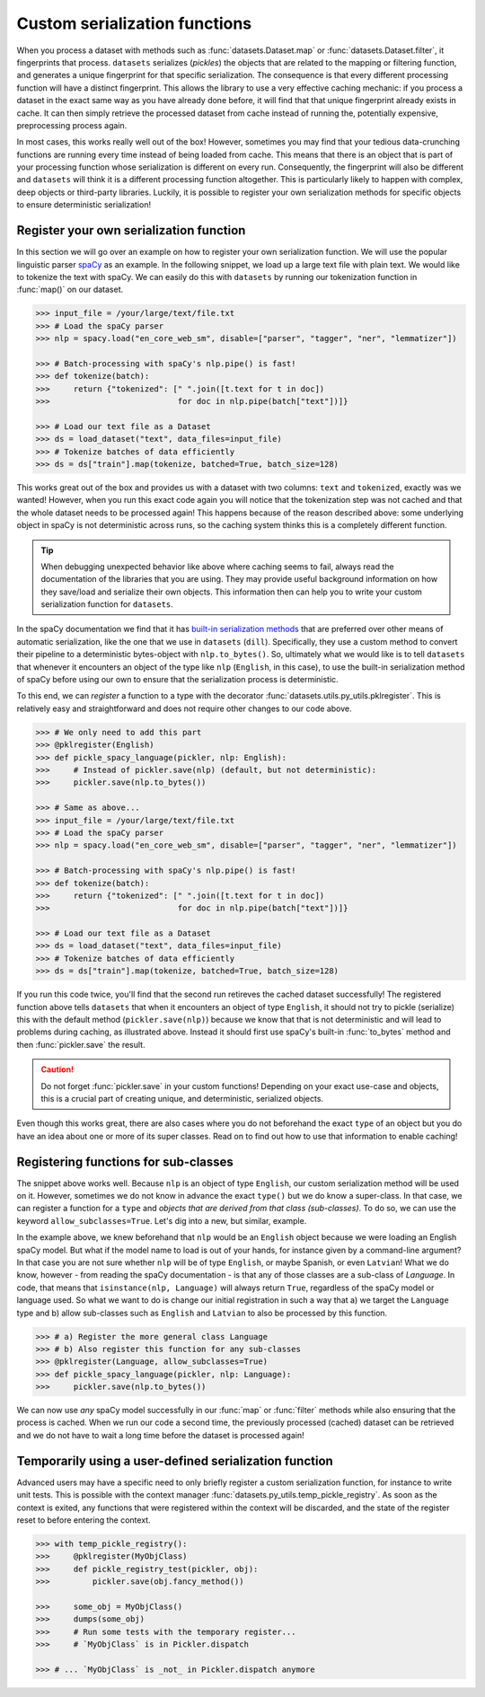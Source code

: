Custom serialization functions
==============================

When you process a dataset with methods such as :func:`datasets.Dataset.map` or :func:`datasets.Dataset.filter`, it
fingerprints that process. ``datasets`` serializes (*pickles*) the objects that are related to the mapping or filtering
function, and generates a unique fingerprint for that specific serialization. The consequence is that every different
processing function will have a distinct fingerprint. This allows the library to use a very effective caching mechanic:
if you process a dataset in the exact same way as you have already done before, it will find that that unique
fingerprint already exists in cache. It can then simply retrieve the processed dataset from cache instead of running
the, potentially expensive, preprocessing process again.

In most cases, this works really well out of the box! However, sometimes you may find that your tedious data-crunching
functions are running every time instead of being loaded from cache. This means that there is an object that is part of
your processing function whose serialization is different on every run. Consequently, the fingerprint will also be
different and ``datasets`` will think it is a different processing function altogether. This is particularly likely to
happen with complex, deep objects or third-party libraries. Luckily, it is possible to register your own serialization
methods for specific objects to ensure deterministic serialization!

Register your own serialization function
----------------------------------------

In this section we will go over an example on how to register your own serialization function. We will use the popular
linguistic parser `spaCy <https://spacy.io/>`_ as an example. In the following snippet, we load up a large text file
with plain text. We would like to tokenize the text with spaCy. We can easily do this with ``datasets`` by running our
tokenization function in :func:`map()` on our dataset.

.. code-block::

    >>> input_file = /your/large/text/file.txt
    >>> # Load the spaCy parser
    >>> nlp = spacy.load("en_core_web_sm", disable=["parser", "tagger", "ner", "lemmatizer"])

    >>> # Batch-processing with spaCy's nlp.pipe() is fast!
    >>> def tokenize(batch):
    >>>     return {"tokenized": [" ".join([t.text for t in doc])
    >>>                           for doc in nlp.pipe(batch["text"])]}

    >>> # Load our text file as a Dataset
    >>> ds = load_dataset("text", data_files=input_file)
    >>> # Tokenize batches of data efficiently
    >>> ds = ds["train"].map(tokenize, batched=True, batch_size=128)

This works great out of the box and provides us with a dataset with two columns: ``text`` and ``tokenized``, exactly
was we wanted! However, when you run this exact code again you will notice that the tokenization step was not cached
and that the whole dataset needs to be processed again! This happens because of the reason described above: some
underlying object in spaCy is not deterministic across runs, so the caching system thinks this is a completely
different function.

.. tip::

    When debugging unexpected behavior like above where caching seems to fail, always read the documentation of the
    libraries that you are using. They may provide useful background information on how they save/load and serialize
    their own objects. This information then can help you to write your custom serialization function for ``datasets``.

In the spaCy documentation we find that it has `built-in serialization methods <https://spacy.io/usage/saving-loading#pipeline>`_
that are preferred over other means of automatic serialization, like the one that we use in ``datasets`` (``dill``).
Specifically, they use a custom method to convert their pipeline to a deterministic bytes-object with ``nlp.to_bytes()``.
So, ultimately what we would like is to tell ``datasets`` that whenever it encounters an object of the type like ``nlp``
(``English``, in this case), to use the built-in serialization method of spaCy before using our own to ensure that
the serialization process is deterministic.

To this end, we can *register* a function to a type with the decorator :func:`datasets.utils.py_utils.pklregister`.
This is relatively easy and straightforward and does not require other changes to our code above.

.. code-block::

    >>> # We only need to add this part
    >>> @pklregister(English)
    >>> def pickle_spacy_language(pickler, nlp: English):
    >>>     # Instead of pickler.save(nlp) (default, but not deterministic):
    >>>     pickler.save(nlp.to_bytes())

    >>> # Same as above...
    >>> input_file = /your/large/text/file.txt
    >>> # Load the spaCy parser
    >>> nlp = spacy.load("en_core_web_sm", disable=["parser", "tagger", "ner", "lemmatizer"])

    >>> # Batch-processing with spaCy's nlp.pipe() is fast!
    >>> def tokenize(batch):
    >>>     return {"tokenized": [" ".join([t.text for t in doc])
    >>>                           for doc in nlp.pipe(batch["text"])]}

    >>> # Load our text file as a Dataset
    >>> ds = load_dataset("text", data_files=input_file)
    >>> # Tokenize batches of data efficiently
    >>> ds = ds["train"].map(tokenize, batched=True, batch_size=128)

If you run this code twice, you'll find that the second run retireves the cached dataset successfully! The registered
function above tells ``datasets`` that when it encounters an object of type ``English``, it should not try to
pickle (serialize) this with the default method (``pickler.save(nlp)``) because we know that that is not deterministic
and will lead to problems during caching, as illustrated above. Instead it should first use spaCy's built-in
:func:`to_bytes` method and then :func:`pickler.save` the result.

.. caution::

    Do not forget :func:`pickler.save` in your custom functions! Depending on your exact use-case and objects,
    this is a crucial part of creating unique, and deterministic, serialized objects.

Even though this works great, there are also cases where you do not beforehand the exact ``type`` of an object but you
do have an idea about one or more of its super classes. Read on to find out how to use that information to enable
caching!

Registering functions for sub-classes
-------------------------------------

The snippet above works well. Because ``nlp`` is an object of type ``English``, our custom serialization method will
be used on it. However, sometimes we do not know in advance the exact ``type()`` but we do know a super-class. In that
case, we can register a function for a ``type`` and  *objects that are derived from that class (sub-classes)*. To do
so, we can use the keyword ``allow_subclasses=True``. Let's dig into a new, but similar, example.

In the example above, we knew beforehand that ``nlp`` would be an ``English`` object because we were loading an English
spaCy model. But what if the model name to load is out of your hands, for instance given by a command-line argument?
In that case you are not sure whether ``nlp`` will be of type ``English``, or maybe Spanish, or even ``Latvian``!
What we do know, however - from reading the spaCy documentation - is that any of those classes are a sub-class of
`Language`. In code, that means that ``isinstance(nlp, Language)`` will always return ``True``, regardless of the spaCy
model or language used. So what we want to do is change our initial registration in such a way that a) we target the
``Language`` type and b) allow sub-classes such as ``English`` and ``Latvian`` to also be processed by this function.

.. code-block::

    >>> # a) Register the more general class Language
    >>> # b) Also register this function for any sub-classes
    >>> @pklregister(Language, allow_subclasses=True)
    >>> def pickle_spacy_language(pickler, nlp: Language):
    >>>     pickler.save(nlp.to_bytes())


We can now use *any* spaCy model successfully in our :func:`map` or :func:`filter` methods while also ensuring that the
process is cached. When we run our code a second time, the previously processed (cached) dataset can be retrieved and
we do not have to wait a long time before the dataset is processed again!

Temporarily using a user-defined serialization function
-------------------------------------------------------

Advanced users may have a specific need to only briefly register a custom serialization function, for instance to
write unit tests. This is possible with the context manager :func:`datasets.py_utils.temp_pickle_registry`. As soon as
the context is exited, any functions that were registered within the context will be discarded, and the state of the
register reset to before entering the context.

.. code-block::

    >>> with temp_pickle_registry():
    >>>     @pklregister(MyObjClass)
    >>>     def pickle_registry_test(pickler, obj):
    >>>         pickler.save(obj.fancy_method())

    >>>     some_obj = MyObjClass()
    >>>     dumps(some_obj)
    >>>     # Run some tests with the temporary register...
    >>>     # `MyObjClass` is in Pickler.dispatch

    >>> # ... `MyObjClass` is _not_ in Pickler.dispatch anymore
